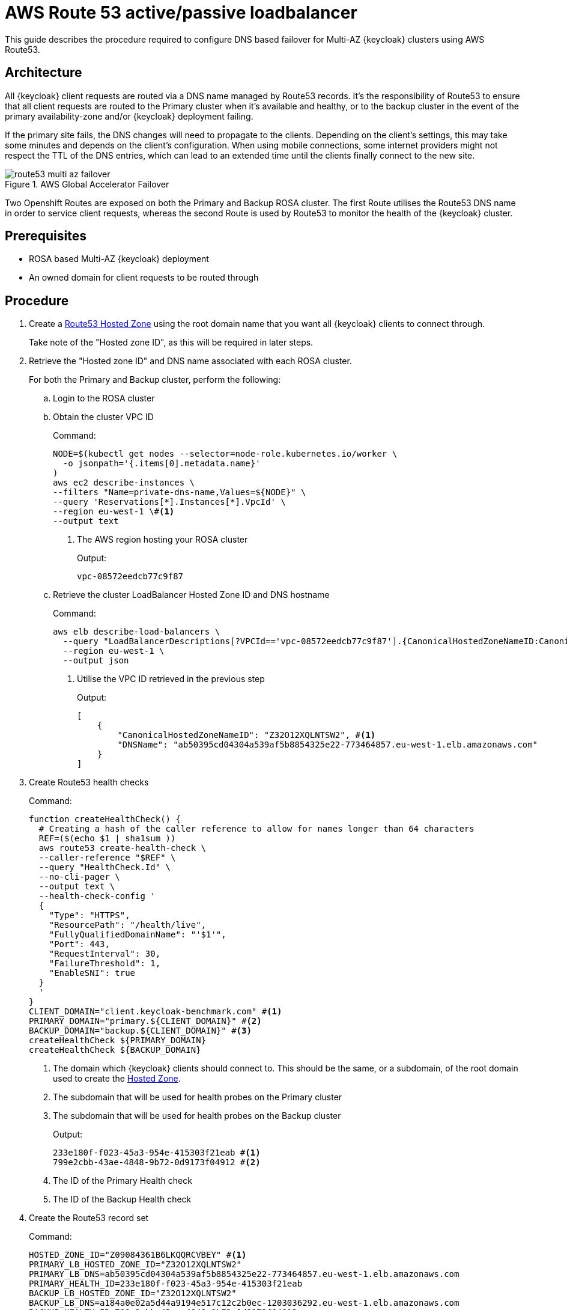 = AWS Route 53 active/passive loadbalancer
:description: This guide describes the procedure required to configure DNS based failover for Multi-AZ {keycloak} clusters \
using AWS Route53.

{description}

== Architecture

All {keycloak} client requests are routed via a DNS name managed by Route53 records. It's the responsibility of Route53
to ensure that all client requests are routed to the Primary cluster when it's available and healthy, or to the backup
cluster in the event of the primary availability-zone and/or {keycloak} deployment failing.

If the primary site fails, the DNS changes will need to propagate to the clients. Depending on the client's settings, this may take some minutes and depends on the client's configuration.
When using mobile connections, some internet providers might not respect the TTL of the DNS entries, which can lead to an extended time until the clients finally connect to the new site.

.AWS Global Accelerator Failover
image::route53/route53-multi-az-failover.svg[]

Two Openshift Routes are exposed on both the Primary and Backup ROSA cluster. The first Route utilises the Route53 DNS
name in order to service client requests, whereas the second Route is used by Route53 to monitor the health of the
{keycloak} cluster.

== Prerequisites

* ROSA based Multi-AZ {keycloak} deployment
* An owned domain for client requests to be routed through

== Procedure

. [[create-hosted-zone]]Create a https://docs.aws.amazon.com/Route53/latest/DeveloperGuide/CreatingHostedZone.html[Route53 Hosted Zone] using
the root domain name that you want all {keycloak} clients to connect through.
+
Take note of the "Hosted zone ID", as this will be required in later steps.

. Retrieve the "Hosted zone ID" and DNS name associated with each ROSA cluster.
+
For both the Primary and Backup cluster, perform the following:
+
.. Login to the ROSA cluster
+
.. Obtain the cluster VPC ID
+
.Command:
[source,bash]
----
NODE=$(kubectl get nodes --selector=node-role.kubernetes.io/worker \
  -o jsonpath='{.items[0].metadata.name}'
)
aws ec2 describe-instances \
--filters "Name=private-dns-name,Values=${NODE}" \
--query 'Reservations[*].Instances[*].VpcId' \
--region eu-west-1 \#<1>
--output text
----
<1> The AWS region hosting your ROSA cluster
+
.Output:
[source,bash]
----
vpc-08572eedcb77c9f87
----
+
.. [[hosted_zone_id]]Retrieve the cluster LoadBalancer Hosted Zone ID and DNS hostname
+
.Command:
[source,bash]
----
aws elb describe-load-balancers \
  --query "LoadBalancerDescriptions[?VPCId=='vpc-08572eedcb77c9f87'].{CanonicalHostedZoneNameID:CanonicalHostedZoneNameID,DNSName:DNSName}" \#<1>
  --region eu-west-1 \
  --output json
----
<1> Utilise the VPC ID retrieved in the previous step
+
.Output:
[source,json]
----
[
    {
        "CanonicalHostedZoneNameID": "Z32O12XQLNTSW2", #<1>
        "DNSName": "ab50395cd04304a539af5b8854325e22-773464857.eu-west-1.elb.amazonaws.com"
    }
]
----
+
. Create Route53 health checks
+
.Command:
[source,bash]
----
function createHealthCheck() {
  # Creating a hash of the caller reference to allow for names longer than 64 characters
  REF=($(echo $1 | sha1sum ))
  aws route53 create-health-check \
  --caller-reference "$REF" \
  --query "HealthCheck.Id" \
  --no-cli-pager \
  --output text \
  --health-check-config '
  {
    "Type": "HTTPS",
    "ResourcePath": "/health/live",
    "FullyQualifiedDomainName": "'$1'",
    "Port": 443,
    "RequestInterval": 30,
    "FailureThreshold": 1,
    "EnableSNI": true
  }
  '
}
CLIENT_DOMAIN="client.keycloak-benchmark.com" #<1>
PRIMARY_DOMAIN="primary.${CLIENT_DOMAIN}" #<2>
BACKUP_DOMAIN="backup.${CLIENT_DOMAIN}" #<3>
createHealthCheck ${PRIMARY_DOMAIN}
createHealthCheck ${BACKUP_DOMAIN}
----
<1> The domain which {keycloak} clients should connect to. This should be the same, or a subdomain, of the root domain
used to create the xref:create-hosted-zone[Hosted Zone].
<2> The subdomain that will be used for health probes on the Primary cluster
<3> The subdomain that will be used for health probes on the Backup cluster
+
.Output:
[source,bash]
----
233e180f-f023-45a3-954e-415303f21eab #<1>
799e2cbb-43ae-4848-9b72-0d9173f04912 #<2>
----
<1> The ID of the Primary Health check
<2> The ID of the Backup Health check
+
. Create the Route53 record set
+
.Command:
[source,bash]
----
HOSTED_ZONE_ID="Z09084361B6LKQQRCVBEY" #<1>
PRIMARY_LB_HOSTED_ZONE_ID="Z32O12XQLNTSW2"
PRIMARY_LB_DNS=ab50395cd04304a539af5b8854325e22-773464857.eu-west-1.elb.amazonaws.com
PRIMARY_HEALTH_ID=233e180f-f023-45a3-954e-415303f21eab
BACKUP_LB_HOSTED_ZONE_ID="Z32O12XQLNTSW2"
BACKUP_LB_DNS=a184a0e02a5d44a9194e517c12c2b0ec-1203036292.eu-west-1.elb.amazonaws.com
BACKUP_HEALTH_ID=799e2cbb-43ae-4848-9b72-0d9173f04912
aws route53 change-resource-record-sets \
  --hosted-zone-id Z09084361B6LKQQRCVBEY \
  --query "ChangeInfo.Id" \
  --output text \
  --change-batch '
  {
    "Comment": "Creating Record Set for '${CLIENT_DOMAIN}'",
  	"Changes": [{
  		"Action": "CREATE",
  		"ResourceRecordSet": {
  			"Name": "'${PRIMARY_DOMAIN}'",
  			"Type": "A",
        "AliasTarget": {
          "HostedZoneId": "'${PRIMARY_LB_HOSTED_ZONE_ID}'",
          "DNSName": "'${PRIMARY_LB_DNS}'",
          "EvaluateTargetHealth": true
        }
  		}
  	}, {
  		"Action": "CREATE",
  		"ResourceRecordSet": {
  			"Name": "'${BACKUP_DOMAIN}'",
  			"Type": "A",
        "AliasTarget": {
          "HostedZoneId": "'${BACKUP_LB_HOSTED_ZONE_ID}'",
          "DNSName": "'${BACKUP_LB_DNS}'",
          "EvaluateTargetHealth": true
        }
  		}
  	}, {
  		"Action": "CREATE",
  		"ResourceRecordSet": {
  			"Name": "'${CLIENT_DOMAIN}'",
  			"Type": "A",
        "SetIdentifier": "client-failover-primary-'${SUBDOMAIN}'",
        "Failover": "PRIMARY",
        "HealthCheckId": "'${PRIMARY_HEALTH_ID}'",
        "AliasTarget": {
          "HostedZoneId": "'${HOSTED_ZONE_ID}'",
          "DNSName": "'${PRIMARY_DOMAIN}'",
          "EvaluateTargetHealth": true
        }
  		}
  	}, {
  		"Action": "CREATE",
  		"ResourceRecordSet": {
  			"Name": "'${CLIENT_DOMAIN}'",
  			"Type": "A",
        "SetIdentifier": "client-failover-backup-'${SUBDOMAIN}'",
        "Failover": "SECONDARY",
        "HealthCheckId": "'${BACKUP_HEALTH_ID}'",
        "AliasTarget": {
          "HostedZoneId": "'${HOSTED_ZONE_ID}'",
          "DNSName": "'${BACKUP_DOMAIN}'",
          "EvaluateTargetHealth": true
        }
  		}
  	}]
  }
  '
----
<1> The ID of the xref:create-hosted-zone[Hosted Zone] created earlier
+
.Output:
[source,json]
----
/change/C053410633T95FR9WN3YI
----
+
. Wait for the Route53 records to be updated
+
.Command:
[source,bash]
----
aws route53 wait resource-record-sets-changed --id /change/C053410633T95FR9WN3YI
----
+
. Update/Create {keycloak} Deployment
+
For both the Primary and Backup cluster, perform the following:
+
.. Login to the ROSA cluster
+
.. Ensure the {keycloak} CR has the following configuration
+
[source,yaml]
----
apiVersion: k8s.keycloak.org/v2alpha1
kind: {keycloak}
metadata:
  name: keycloak
spec:
  hostname:
    hostname: ${CLIENT_DOMAIN} # <1>
----
<1> The domain clients use to connect to {keycloak}
+
To ensure that request forwarding works, specify in the {keycloak} CR the hostname through
which clients will access the {keycloak} instances. This must be the `$CLIENT_DOMAIN` used in the Route53 configuration.
+
.. Create health check Route
+
.Command:
[source,bash]
----
cat <<EOF | kubectl apply -n $NAMESPACE -f - #<1>
apiVersion: route.openshift.io/v1
kind: Route
metadata:
  name: aws-health-route
spec:
  host: $DOMAIN #<2>
  port:
    targetPort: https
  tls:
    insecureEdgeTerminationPolicy: Redirect
    termination: passthrough
  to:
    kind: Service
    name: keycloak-service
    weight: 100
  wildcardPolicy: None

EOF
----
<1> `$NAMESPACE` should be replaced with the namespace of your {keycloak} deployment
<2> `$DOMAIN` should be replaced with either the `PRIMARY_DOMAIN` or `BACKUP_DOMAIN`, if the current
cluster is the Primary of Backup cluster, respectively.


== Verify

Navigate to the chosen CLIENT_DOMAIN in your local browser and login to the {keycloak} console.

To test failover works as expected, login to the Primary cluster and scale the {keycloak} deployment to zero Pods. This will
cause the Primary's health checks to fail and Route53 should start routing traffic to the {keycloak} Pods on the Backup
cluster.

